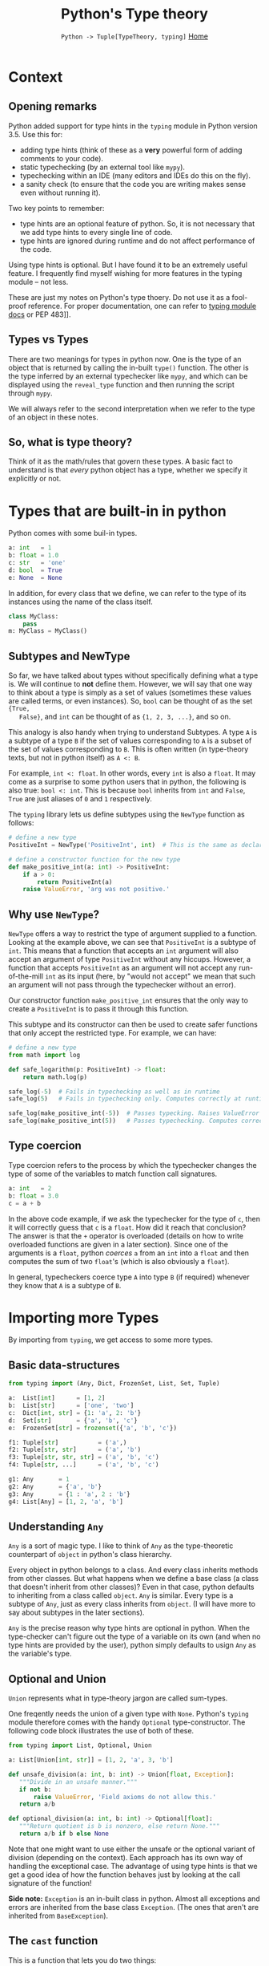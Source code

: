 #+TITLE: Python's Type theory
#+options: toc:2 H:2
#+HTML_HEAD: <link rel="stylesheet" type="text/css" href="css/stylesheet.css" />
#+subtitle: =Python -> Tuple[TypeTheory, typing]=
#+subtitle: [[file:index.org][Home]]

* Context
** Opening remarks
Python added support for type hints in the =typing= module in Python version
3.5.  Use this for:
- adding type hints (think of these as a *very* powerful form of adding comments
  to your code).
- static typechecking (by an external tool like =mypy=).
- typechecking within an IDE (many editors and IDEs do this on the fly).
- a sanity check (to ensure that the code you are writing makes sense even
  without running it).

Two key points to remember:
- type hints are an optional feature of python. So, it is not necessary that we
  add type hints to every single line of code.
- type hints are ignored during runtime and do not affect performance of the
  code.

Using type hints is optional. But I have found it to be an extremely useful
feature. I frequently find myself wishing for more features in the typing module
-- not less.

These are just my notes on Python's type thoery. Do not use it as a fool-proof
reference. For proper documentation, one can refer to [[https://docs.python.org/3/library/typing.html][typing module docs]] or PEP
483]].

** Types vs Types
There are two meanings for types in python now.  One is the type of an object
that is returned by calling the in-built =type()= function.  The other is the
type inferred by an external typechecker like =mypy=, and which can be displayed
using the =reveal_type= function and then running the script through =mypy=.

We will always refer to the second interpretation when we refer to the type of
an object in these notes.

** So, what is type theory?
Think of it as the math/rules that govern these types. A basic fact to
understand is that /every/ python object has a type, whether we specify it
explicitly or not.

* Types that are built-in in python
  Python comes with some buil-in types.

  #+NAME: built-in types
  #+BEGIN_SRC python :results output
  a: int   = 1
  b: float = 1.0
  c: str   = 'one'
  d: bool  = True
  e: None  = None
  #+END_SRC


  In addition, for every class that we define, we can refer to the
  type of its instances using the name of the class itself.
  #+NAME: classes are Types.
  #+BEGIN_SRC python :results output
  class MyClass:
      pass
  m: MyClass = MyClass()
  #+END_SRC

** Subtypes and NewType
   So far, we have talked about types without specifically defining
   what a type is. We will continue to *not* define them. However, we
   will say that one way to think about a type is simply as a set of
   values (sometimes these values are called terms, or even
   instances). So, =bool= can be thought of as the set ={True,
   False}=, and =int= can be thought of as ={1, 2, 3, ...}=, and so
   on.

   This analogy is also handy when trying to understand Subtypes. A
   type =A= is a subtype of a type =B= if the set of values
   corresponding to =A= is a subset of the set of values corresponding
   to =B=. This is often written (in type-theory texts, but not in
   python itself) as =A <: B=.

   For example, =int <: float=. In other words, every =int= is also a
   =float=.  It may come as a surprise to some python users that in
   python, the following is also true: =bool <: int=.  This is because
   =bool= inherits from =int= and =False=, =True= are just aliases of
   =0= and =1= respectively.

   The =typing= library lets us define subtypes using the =NewType=
   function as follows:

  #+NAME: positive integers
  #+BEGIN_SRC python :results output
  # define a new type
  PositiveInt = NewType('PositiveInt', int)  # This is the same as declaring PositiveInt <: int

  # define a constructor function for the new type
  def make_positive_int(a: int) -> PositiveInt:
      if a > 0:
          return PositiveInt(a)
      raise ValueError, 'arg was not positive.'
  #+END_SRC


** Why use =NewType=?
    =NewType= offers a way to restrict the type of argument supplied
    to a function. Looking at the example above, we can see that
    =PositiveInt= is a subtype of =int=. This means that a function
    that accepts an =int= argument will also accept an argument of
    type =PositiveInt= without any hiccups. However, a function that
    accepts =PositiveInt= as an argument will not accept any
    run-of-the-mill =int= as its input (here, by "would not accept" we
    mean that such an argument will not pass through the typechecker
    without an error).

    Our constructor function =make_positive_int= ensures that the only
    way to create a =PositiveInt= is to pass it through this
    function.

    This subtype and its constructor can then be used to create safer
    functions that only accept the restricted type. For example, we
    can have:

  #+NAME: logarithm
  #+BEGIN_SRC python :results output
  # define a new type
  from math import log

  def safe_logarithm(p: PositiveInt) -> float:
      return math.log(p)

  safe_log(-5)  # Fails in typechecking as well as in runtime
  safe_log(5)   # Fails in typechecking only. Computes correctly at runtime.

  safe_log(make_positive_int(-5))  # Passes typecking. Raises ValueError and meaningful error message at runtime.
  safe_log(make_positive_int(5))   # Passes typechecking. Computes correctly at runtime.
  #+END_SRC

** Type coercion
   Type coercion refers to the process by which the typechecker
   changes the type of some of the variables to match function call
   signatures.

  #+NAME: coercion
  #+BEGIN_SRC python :results output
  a: int   = 2
  b: float = 3.0
  c = a + b
  #+END_SRC

  In the above code example, if we ask the typechecker for the type of
  =c=, then it will correctly guess that =c= is a =float=. How did it
  reach that conclusion? The answer is that the =+= operator is
  overloaded (details on how to write overloaded functions are given
  in a later section). Since one of the arguments is a =float=, python
  /coerces/ =a= from an =int= into a =float= and then computes the sum
  of two =float='s (which is also obviously a =float=).

  In general, typecheckers coerce type =A= into type =B= (if required)
  whenever they know that =A= is a subtype of =B=.

* Importing more Types
  By importing from =typing=, we get access to some more types.

** Basic data-structures
  #+NAME: Container types.
  #+BEGIN_SRC python :results output
  from typing import (Any, Dict, FrozenSet, List, Set, Tuple)

  a:  List[int]      = [1, 2]
  b:  List[str]      = ['one', 'two']
  c:  Dict[int, str] = {1: 'a', 2: 'b'}
  d:  Set[str]       = {'a', 'b', 'c'}
  e:  FrozenSet[str] = frozenset({'a', 'b', 'c'})

  f1: Tuple[str]           = ('a',)
  f2: Tuple[str, str]      = ('a', 'b')
  f3: Tuple[str, str, str] = ('a', 'b', 'c')
  f4: Tuple[str, ...]      = ('a', 'b', 'c')

  g1: Any       = 1
  g2: Any       = {'a', 'b'}
  g3: Any       = {1 : 'a', 2 : 'b'}
  g4: List[Any] = [1, 2, 'a', 'b']
  #+END_SRC

** Understanding =Any=
  =Any= is a sort of magic type. I like to think of =Any= as the
  type-theoretic counterpart of =object= in python's class
  hierarchy.

  Every object in python belongs to a class. And every class inherits
  methods from other classes. But what happens when we define a base
  class (a class that doesn't inherit from other classes)? Even in
  that case, python defaults to inheriting from a class called
  =object=. =Any= is similar. Every type is a subtype of =Any=, just
  as every class inherits from =object=. (I will have more to say
  about subtypes in the later sections).

  =Any= is the precise reason why type hints are optional in
  python. When the type-checker can't figure out the type of a
  variable on its own (and when no type hints are provided by the
  user), python simply defaults to usign =Any= as the variable's type.

** Optional and Union
    =Union= represents what in type-theory jargon are called sum-types.

    One freqently needs the union of a given type with
    =None=. Python's =typing= module therefore comes with the handy
    =Optional= type-constructor. The following code block illustrates
    the use of both of these.

  #+NAME: Optional and Union
  #+BEGIN_SRC python :results output
  from typing import List, Optional, Union

  a: List[Union[int, str]] = [1, 2, 'a', 3, 'b']

  def unsafe_division(a: int, b: int) -> Union[float, Exception]:
     """Divide in an unsafe manner."""
     if not b:
         raise ValueError, 'Field axioms do not allow this.'
     return a/b

  def optional_division(a: int, b: int) -> Optional[float]:
     """Return quotient is b is nonzero, else return None."""
     return a/b if b else None
  #+END_SRC

  Note that one might want to use either the unsafe or the optional
  variant of division (depending on the context). Each approach has
  its own way of handling the exceptional case. The advantage of using
  type hints is that we get a good idea of how the function behaves
  just by looking at the call signature of the function!

  *Side note:* =Exception= is an in-built class in python. Almost all
  exceptions and errors are inherited from the base class =Exception=.
  (The ones that aren't are inherited from =BaseException=).

** The =cast= function
   This is a function that lets you do two things:
   - with =cast=, you can resolve ambiguities in the type (in case the typechecker needs some help).
   - you can cheat the typechecker.

  #+NAME: cast
  #+BEGIN_SRC python :results output
  from typing import cast, Union

  def madeup_example(a: Union[int, str]) -> int:
      if hasattr(a, 'split'):
          # must be a string
          a_str = cast(str, a)
          return ord(a_str[0])
      # must be an integer
      a_int = cast(int, a)
      return a_int + 1

  print(madeup_example('abc'))
  print(madeup_example(5))
  #+END_SRC

  #+RESULTS: cast
  : 97
  : 6


* TODO Function types
** Call signatures for functions
** Callable
** Map, reduce, filter
** Polymosphism via single-dispatch a.k.a. overloaded functions
* TODO Other special types
** Literal
** Final
** NamedTuple
** Counter
** IO
* TODO Type classes
** Iterator
** Sized
** Generator
** Iterable
** Collection
** AbstractSet
* TODO Generic Types
** Covariant and contravariant types
